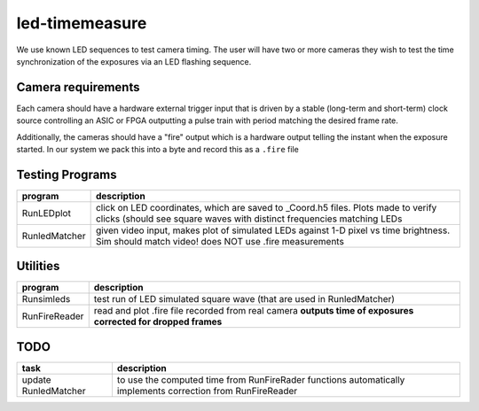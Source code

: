 ===============
led-timemeasure
===============

We use known LED sequences to test camera timing. The user will have two or more
cameras they wish to test the time synchronization of the exposures via an LED
flashing sequence.

Camera requirements
--------------------
Each camera should have a hardware external trigger input that is driven by a
stable (long-term and short-term) clock source controlling an ASIC or FPGA outputting
a pulse train with period matching the desired frame rate.

Additionally, the cameras should have a "fire" output which is a hardware output
telling the instant when the exposure started. In our system we pack this into a byte
and record this as a ``.fire`` file

Testing Programs
-----------------
============== =============
program        description
============== =============
RunLEDplot      click on LED coordinates, which are saved to _Coord.h5 files. Plots made to verify clicks (should see square waves with distinct frequencies matching LEDs
RunledMatcher   given video input, makes plot of simulated LEDs against 1-D pixel vs time brightness. Sim should match video! does NOT use .fire measurements
============== =============

Utilities
---------
============== =============
program        description
============== =============
Runsimleds     test run of LED simulated square wave (that are used in RunledMatcher)
RunFireReader  read and plot .fire file recorded from real camera **outputs time of exposures corrected for dropped frames**
============== =============

TODO
----

======================= =================
task                    description
======================= =================
update RunledMatcher      to use the computed time from RunFireRader functions automatically implements correction from RunFireReader
======================= =================
